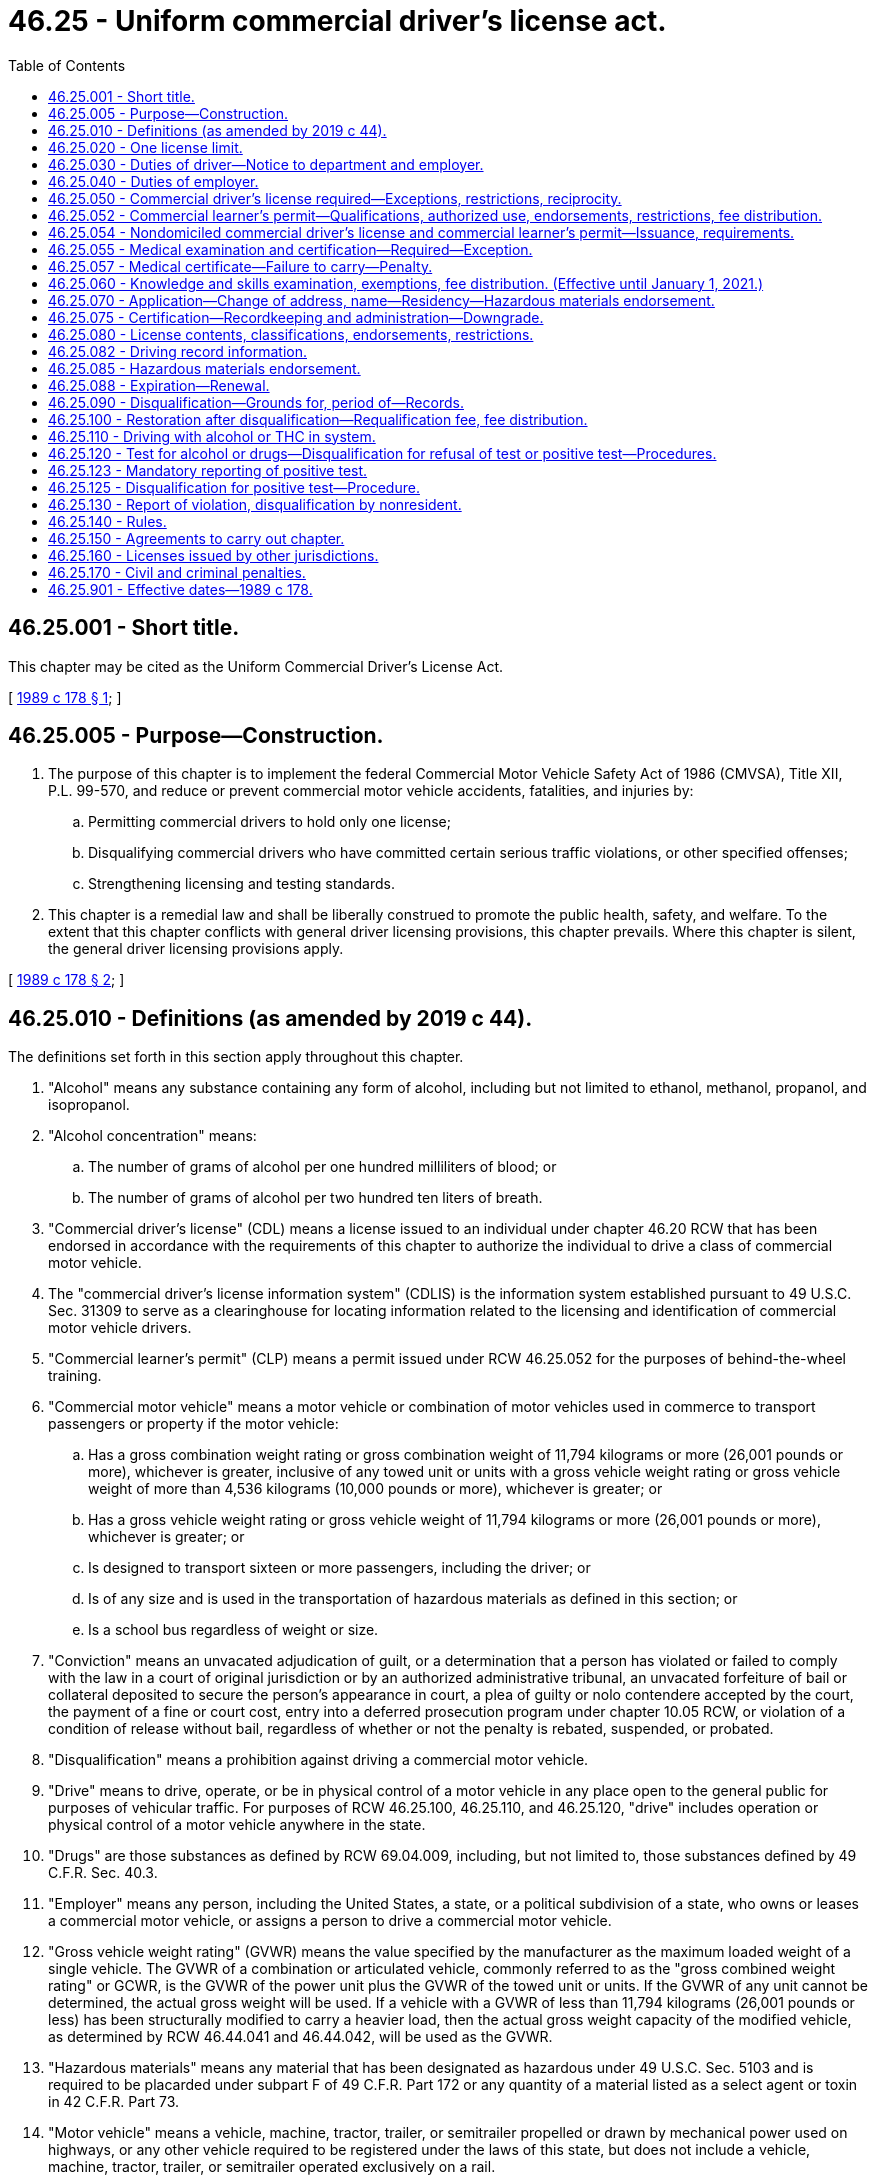 = 46.25 - Uniform commercial driver's license act.
:toc:

== 46.25.001 - Short title.
This chapter may be cited as the Uniform Commercial Driver's License Act.

[ http://leg.wa.gov/CodeReviser/documents/sessionlaw/1989c178.pdf?cite=1989%20c%20178%20§%201[1989 c 178 § 1]; ]

== 46.25.005 - Purpose—Construction.
. The purpose of this chapter is to implement the federal Commercial Motor Vehicle Safety Act of 1986 (CMVSA), Title XII, P.L. 99-570, and reduce or prevent commercial motor vehicle accidents, fatalities, and injuries by:

.. Permitting commercial drivers to hold only one license;

.. Disqualifying commercial drivers who have committed certain serious traffic violations, or other specified offenses;

.. Strengthening licensing and testing standards.

. This chapter is a remedial law and shall be liberally construed to promote the public health, safety, and welfare. To the extent that this chapter conflicts with general driver licensing provisions, this chapter prevails. Where this chapter is silent, the general driver licensing provisions apply.

[ http://leg.wa.gov/CodeReviser/documents/sessionlaw/1989c178.pdf?cite=1989%20c%20178%20§%202[1989 c 178 § 2]; ]

== 46.25.010 - Definitions (as amended by 2019 c 44).
The definitions set forth in this section apply throughout this chapter.

. "Alcohol" means any substance containing any form of alcohol, including but not limited to ethanol, methanol, propanol, and isopropanol.

. "Alcohol concentration" means:

.. The number of grams of alcohol per one hundred milliliters of blood; or

.. The number of grams of alcohol per two hundred ten liters of breath.

. "Commercial driver's license" (CDL) means a license issued to an individual under chapter 46.20 RCW that has been endorsed in accordance with the requirements of this chapter to authorize the individual to drive a class of commercial motor vehicle.

. The "commercial driver's license information system" (CDLIS) is the information system established pursuant to 49 U.S.C. Sec. 31309 to serve as a clearinghouse for locating information related to the licensing and identification of commercial motor vehicle drivers.

. "Commercial learner's permit" (CLP) means a permit issued under RCW 46.25.052 for the purposes of behind-the-wheel training.

. "Commercial motor vehicle" means a motor vehicle or combination of motor vehicles used in commerce to transport passengers or property if the motor vehicle:

.. Has a gross combination weight rating or gross combination weight of 11,794 kilograms or more (26,001 pounds or more), whichever is greater, inclusive of any towed unit or units with a gross vehicle weight rating or gross vehicle weight of more than 4,536 kilograms (10,000 pounds ((or more))), whichever is greater; or

.. Has a gross vehicle weight rating or gross vehicle weight of 11,794 kilograms or more (26,001 pounds or more), whichever is greater; or

.. Is designed to transport sixteen or more passengers, including the driver; or

.. Is of any size and is used in the transportation of hazardous materials as defined in this section; or

.. Is a school bus regardless of weight or size.

. "Conviction" means an unvacated adjudication of guilt, or a determination that a person has violated or failed to comply with the law in a court of original jurisdiction or by an authorized administrative tribunal, an unvacated forfeiture of bail or collateral deposited to secure the person's appearance in court, a plea of guilty or nolo contendere accepted by the court, the payment of a fine or court cost, entry into a deferred prosecution program under chapter 10.05 RCW, or violation of a condition of release without bail, regardless of whether or not the penalty is rebated, suspended, or probated.

. "Disqualification" means a prohibition against driving a commercial motor vehicle.

. "Drive" means to drive, operate, or be in physical control of a motor vehicle in any place open to the general public for purposes of vehicular traffic. For purposes of RCW 46.25.100, 46.25.110, and 46.25.120, "drive" includes operation or physical control of a motor vehicle anywhere in the state.

. "Drugs" are those substances as defined by RCW 69.04.009, including, but not limited to, those substances defined by 49 C.F.R. Sec. 40.3.

. "Employer" means any person, including the United States, a state, or a political subdivision of a state, who owns or leases a commercial motor vehicle, or assigns a person to drive a commercial motor vehicle.

. "Gross vehicle weight rating" (GVWR) means the value specified by the manufacturer as the maximum loaded weight of a single vehicle. The GVWR of a combination or articulated vehicle, commonly referred to as the "gross combined weight rating" or GCWR, is the GVWR of the power unit plus the GVWR of the towed unit or units. If the GVWR of any unit cannot be determined, the actual gross weight will be used. If a vehicle with a GVWR of less than 11,794 kilograms (26,001 pounds or less) has been structurally modified to carry a heavier load, then the actual gross weight capacity of the modified vehicle, as determined by RCW 46.44.041 and 46.44.042, will be used as the GVWR.

. "Hazardous materials" means any material that has been designated as hazardous under 49 U.S.C. Sec. 5103 and is required to be placarded under subpart F of 49 C.F.R. Part 172 or any quantity of a material listed as a select agent or toxin in 42 C.F.R. Part 73.

. "Motor vehicle" means a vehicle, machine, tractor, trailer, or semitrailer propelled or drawn by mechanical power used on highways, or any other vehicle required to be registered under the laws of this state, but does not include a vehicle, machine, tractor, trailer, or semitrailer operated exclusively on a rail.

. [Empty]
.. "Nondomiciled CLP or CDL" means a permit or license, respectively, issued under RCW 46.25.054 to a person who meets one of the following criteria:

... Is domiciled in a foreign country as provided in 49 C.F.R. Sec. 383.23(b)(1) as it existed on October 1, 2017, or such subsequent date as may be provided by the department by rule, consistent with the purposes of this section; or

... Is domiciled in another state as provided in 49 C.F.R. Sec. 383.23(b)(2) as it existed on October 1, 2017, or such subsequent date as may be provided by the department by rule, consistent with the purposes of this section.

.. The definition in this subsection (15) applies exclusively to the use of the term in this chapter and is not to be applied in any other chapter of the Revised Code of Washington.

. "Out-of-service order" means a declaration by an authorized enforcement officer of a federal, state, Canadian, Mexican, or local jurisdiction that a driver, a commercial motor vehicle, or a motor carrier operation is out-of-service pursuant to 49 C.F.R. Secs. 386.72, 392.5, 395.13, 396.9, or compatible laws, or the North American uniform out-of-service criteria.

. "Positive alcohol confirmation test" means an alcohol confirmation test that:

.. Has been conducted by a breath alcohol technician under 49 C.F.R. Part 40; and

.. Indicates an alcohol concentration of 0.04 or more.

A report that a person has refused an alcohol test, under circumstances that constitute the refusal of an alcohol test under 49 C.F.R. Part 40, will be considered equivalent to a report of a positive alcohol confirmation test for the purposes of this chapter.

. "School bus" means a commercial motor vehicle used to transport preprimary, primary, or secondary school students from home to school, from school to home, or to and from school-sponsored events. School bus does not include a bus used as a common carrier.

. "Serious traffic violation" means:

.. Excessive speeding, defined as fifteen miles per hour or more in excess of the posted limit;

.. Reckless driving, as defined under state or local law;

.. Driving while using a personal electronic device, defined as a violation of RCW 46.61.672, which includes in the activities it prohibits driving while holding a personal electronic device in either or both hands and using a hand or finger for texting, or an equivalent administrative rule or local law, ordinance, rule, or resolution;

.. A violation of a state or local law relating to motor vehicle traffic control, other than a parking violation, arising in connection with an accident or collision resulting in death to any person;

.. Driving a commercial motor vehicle without obtaining a commercial driver's license;

.. Driving a commercial motor vehicle without a commercial driver's license in the driver's possession; however, any individual who provides proof to the court by the date the individual must appear in court or pay any fine for such a violation, that the individual held a valid CDL on the date the citation was issued, is not guilty of a "serious traffic violation";

.. Driving a commercial motor vehicle without the proper class of commercial driver's license endorsement or endorsements for the specific vehicle group being operated or for the passenger or type of cargo being transported; and

.. Any other violation of a state or local law relating to motor vehicle traffic control, other than a parking violation, that the department determines by rule to be serious.

. "State" means a state of the United States and the District of Columbia.

. "Substance abuse professional" means an alcohol and drug specialist meeting the credentials, knowledge, training, and continuing education requirements of 49 C.F.R. Sec. 40.281.

. "Tank vehicle" means any commercial motor vehicle that is designed to transport any liquid or gaseous materials within a tank or tanks having an individual rated capacity of more than one hundred nineteen gallons and an aggregate rated capacity of one thousand gallons or more that is either permanently or temporarily attached to the vehicle or the chassis. A commercial motor vehicle transporting an empty storage container tank, not designed for transportation, with a rated capacity of one thousand gallons or more that is temporarily attached to a flatbed trailer is not considered a tank vehicle.

. "Type of driving" means one of the following:

.. "Nonexcepted interstate," which means the CDL or CLP holder or applicant operates or expects to operate in interstate commerce, is both subject to and meets the qualification requirements under 49 C.F.R. Part 391 as it existed on April 30, 2019, or such subsequent date as may be provided by the department by rule, consistent with the purposes of this section, and is required to obtain a medical examiner's certificate under 49 C.F.R. Sec. 391.45 as it existed on April 30, 2019, or such subsequent date as may be provided by the department by rule, consistent with the purposes of this section;

.. "Excepted interstate," which means the CDL or CLP holder or applicant operates or expects to operate in interstate commerce, but engages exclusively in transportation or operations excepted under 49 C.F.R. Secs. 390.3(f), 391.2, 391.68, or 398.3, as they existed on April 30, 2019, or such subsequent date as may be provided by the department by rule, consistent with the purposes of this section, from all or parts of the qualification requirements of 49 C.F.R. Part 391 as it existed on April 30, 2019, or such subsequent date as may be provided by the department by rule, consistent with the purposes of this section, and is required to obtain a medical examiner's certificate in accordance with procedures provided in 49 C.F.R. Sec. 391.45 as it existed on April 30, 2019, or such subsequent date as may be provided by the department by rule, consistent with the purposes of this section;

.. "Nonexcepted intrastate," which means the CDL or CLP holder or applicant operates only in intrastate commerce and is required to obtain a medical examiner's certificate in accordance with procedures provided in 49 C.F.R. Sec. 391.45 as it existed on April 30, 2019, or such subsequent date as may be provided by the department by rule, consistent with the purposes of this section; or

.. "Excepted intrastate," which means the CDL or CLP holder wishes to maintain a CDL or CLP but not operate a commercial motor vehicle without changing his or her self-certification type.

. "United States" means the fifty states and the District of Columbia.

. "Verified positive drug test" means a drug test result or validity testing result from a laboratory certified under the authority of the federal department of health and human services that:

.. Indicates a drug concentration at or above the cutoff concentration established under 49 C.F.R. Sec. 40.87; and

.. Has undergone review and final determination by a medical review officer.

A report that a person has refused a drug test, under circumstances that constitute the refusal of a federal department of transportation drug test under 49 C.F.R. Part 40, will be considered equivalent to a report of a verified positive drug test for the purposes of this chapter.

[ http://lawfilesext.leg.wa.gov/biennium/2019-20/Pdf/Bills/Session%20Laws/Senate/5230.SL.pdf?cite=2019%20c%2044%20§%203[2019 c 44 § 3]; http://lawfilesext.leg.wa.gov/biennium/2019-20/Pdf/Bills/Session%20Laws/Senate/5230.SL.pdf?cite=2019%20c%2044%20§%202[2019 c 44 § 2]; http://lawfilesext.leg.wa.gov/biennium/2017-18/Pdf/Bills/Session%20Laws/House/2696-S.SL.pdf?cite=2018%20c%2049%20§%204[2018 c 49 § 4]; http://lawfilesext.leg.wa.gov/biennium/2017-18/Pdf/Bills/Session%20Laws/Senate/5289-S.SL.pdf?cite=2017%20c%20334%20§%204[2017 c 334 § 4]; http://lawfilesext.leg.wa.gov/biennium/2017-18/Pdf/Bills/Session%20Laws/House/1273-S.SL.pdf?cite=2017%20c%20194%20§%201[2017 c 194 § 1]; http://lawfilesext.leg.wa.gov/biennium/2013-14/Pdf/Bills/Session%20Laws/House/1752-S.SL.pdf?cite=2013%20c%20224%20§%203[2013 c 224 § 3]; http://lawfilesext.leg.wa.gov/biennium/2013-14/Pdf/Bills/Session%20Laws/House/1752-S.SL.pdf?cite=2013%20c%20224%20§%202[2013 c 224 § 2]; http://lawfilesext.leg.wa.gov/biennium/2011-12/Pdf/Bills/Session%20Laws/House/1229.SL.pdf?cite=2011%20c%20227%20§%201[2011 c 227 § 1]; http://lawfilesext.leg.wa.gov/biennium/2009-10/Pdf/Bills/Session%20Laws/Senate/6068.SL.pdf?cite=2009%20c%20181%20§%202[2009 c 181 § 2]; prior:  2006 c 327 § 2; http://lawfilesext.leg.wa.gov/biennium/2005-06/Pdf/Bills/Session%20Laws/Senate/6549.SL.pdf?cite=2006%20c%2050%20§%201[2006 c 50 § 1]; http://lawfilesext.leg.wa.gov/biennium/2005-06/Pdf/Bills/Session%20Laws/House/1266-S.SL.pdf?cite=2005%20c%20325%20§%202[2005 c 325 § 2]; http://lawfilesext.leg.wa.gov/biennium/2003-04/Pdf/Bills/Session%20Laws/House/2532-S.SL.pdf?cite=2004%20c%20187%20§%202[2004 c 187 § 2]; http://lawfilesext.leg.wa.gov/biennium/1995-96/Pdf/Bills/Session%20Laws/Senate/6487-S.SL.pdf?cite=1996%20c%2030%20§%201[1996 c 30 § 1]; http://leg.wa.gov/CodeReviser/documents/sessionlaw/1989c178.pdf?cite=1989%20c%20178%20§%203[1989 c 178 § 3]; ]

== 46.25.020 - One license limit.
No person who drives a commercial motor vehicle may have more than one driver's license.

[ http://leg.wa.gov/CodeReviser/documents/sessionlaw/1989c178.pdf?cite=1989%20c%20178%20§%204[1989 c 178 § 4]; ]

== 46.25.030 - Duties of driver—Notice to department and employer.
. [Empty]
.. A driver of a commercial motor vehicle holding a driver's license issued by this state who is convicted of violating a state law or local ordinance relating to motor vehicle traffic control, in any other state or federal, provincial, territorial, or municipal laws of Canada, other than parking violations, shall notify the department in the manner specified by rule of the department within thirty days of the date of conviction.

.. A driver of a commercial motor vehicle holding a driver's license issued by this state who is convicted of violating a state law or local ordinance relating to motor vehicle traffic control in this or any other state or federal, provincial, territorial, or municipal laws of Canada, other than parking violations, shall notify his or her employer in writing of the conviction within thirty days of the date of conviction.

.. The notification requirements contained in (a) and (b) of this subsection as they relate to the federal, provincial, territorial, or municipal laws of Canada become effective only when the federal law or federal rules are changed to require the notification or a bilateral or multilateral agreement is entered into between the state of Washington and any Canadian province implementing essentially the same standards of regulation and penalties of all parties as encompassed in this chapter.

. A driver whose driver's license is suspended, revoked, or canceled by a state, who loses the privilege to drive a commercial motor vehicle in a state for any period, or who is disqualified from driving a commercial motor vehicle for any period, shall notify his or her employer of that fact before the end of the business day following the day the driver received notice of that fact.

. A person who applies to be a commercial motor vehicle driver shall provide the employer, at the time of the application, with the following information for the ten years preceding the date of application:

.. A list of the names and addresses of the applicant's previous employers for which the applicant was a driver of a commercial motor vehicle;

.. The dates between which the applicant drove for each employer; and

.. The reason for leaving that employer.

The applicant shall certify that all information furnished is true and complete. An employer may require an applicant to provide additional information.

[ http://leg.wa.gov/CodeReviser/documents/sessionlaw/1989c178.pdf?cite=1989%20c%20178%20§%205[1989 c 178 § 5]; ]

== 46.25.040 - Duties of employer.
. An employer shall require the applicant to provide the information specified in RCW 46.25.030(3).

. No employer may knowingly allow, permit, or authorize a driver to drive a commercial motor vehicle during any period:

.. In which the driver has a driver's license suspended, revoked, or canceled by a state, has lost the privilege to drive a commercial motor vehicle in a state, or has been disqualified from driving a commercial motor vehicle; or

.. In which the driver has more than one driver's license.

[ http://leg.wa.gov/CodeReviser/documents/sessionlaw/1989c178.pdf?cite=1989%20c%20178%20§%206[1989 c 178 § 6]; ]

== 46.25.050 - Commercial driver's license required—Exceptions, restrictions, reciprocity.
. Drivers of commercial motor vehicles must obtain a commercial driver's license as required under this chapter. Except when driving under a commercial learner's permit and a valid driver's license and accompanied by the holder of a commercial driver's license valid for the vehicle being driven, no person may drive a commercial motor vehicle unless the person holds and is in immediate possession of a commercial driver's license and applicable endorsements valid for the vehicle they are driving. However, this requirement does not apply to any person:

.. Who is the operator of a farm vehicle, and the vehicle is:

... Controlled and operated by a farmer;

... Used to transport either agricultural products, which in this section include Christmas trees and wood products harvested from private tree farms and transported by vehicles weighing no more than forty thousand pounds licensed gross vehicle weight, farm machinery, farm supplies, animal manure, animal manure compost, or any combination of those materials to or from a farm;

... Not used in the operations of a common or contract motor carrier; and

... Used within one hundred fifty miles of the person's farm; or

.. Who is a firefighter or law enforcement officer operating emergency equipment, and:

... The firefighter or law enforcement officer has successfully completed a driver training course approved by the director; and

... The firefighter or law enforcement officer carries a certificate attesting to the successful completion of the approved training course; or

.. Who is operating a recreational vehicle for noncommercial purposes. As used in this section, "recreational vehicle" includes a vehicle towing a horse trailer for a noncommercial purpose; or

.. Who is operating a commercial motor vehicle for military purposes. This exception is applicable to active duty military personnel; members of the military reserves; members of the national guard on active duty, including personnel on full-time national guard duty, personnel on part-time national guard training, and national guard military technicians (civilians who are required to wear military uniforms); and active duty United States coast guard personnel. This exception is not applicable to United States reserve technicians; or

.. Who is a collector truck operator using the vehicle in accordance with RCW 46.25.010.

. No person may drive a commercial motor vehicle while his or her driving privilege is suspended, revoked, or canceled, while subject to disqualification, or in violation of an out-of-service order. Violations of this subsection shall be punished in the same way as violations of RCW 46.20.342(1).

. The department must, to the extent possible, enter into reciprocity agreements with adjoining states to allow the waivers described in subsection (1) of this section to apply to drivers holding commercial driver's licenses from those adjoining states.

[ http://lawfilesext.leg.wa.gov/biennium/2019-20/Pdf/Bills/Session%20Laws/Senate/5763-S.SL.pdf?cite=2019%20c%20195%20§%202[2019 c 195 § 2]; http://lawfilesext.leg.wa.gov/biennium/2013-14/Pdf/Bills/Session%20Laws/House/1752-S.SL.pdf?cite=2013%20c%20224%20§%204[2013 c 224 § 4]; http://lawfilesext.leg.wa.gov/biennium/2011-12/Pdf/Bills/Session%20Laws/House/1966-S.SL.pdf?cite=2011%20c%20142%20§%201[2011 c 142 § 1]; http://lawfilesext.leg.wa.gov/biennium/2005-06/Pdf/Bills/Session%20Laws/Senate/6552-S.SL.pdf?cite=2006%20c%20327%20§%203[2006 c 327 § 3]; http://lawfilesext.leg.wa.gov/biennium/1995-96/Pdf/Bills/Session%20Laws/House/1270-S.SL.pdf?cite=1995%20c%20393%20§%201[1995 c 393 § 1]; http://leg.wa.gov/CodeReviser/documents/sessionlaw/1990c56.pdf?cite=1990%20c%2056%20§%201[1990 c 56 § 1]; http://leg.wa.gov/CodeReviser/documents/sessionlaw/1989c178.pdf?cite=1989%20c%20178%20§%207[1989 c 178 § 7]; ]

== 46.25.052 - Commercial learner's permit—Qualifications, authorized use, endorsements, restrictions, fee distribution.
. The department may issue a CLP to an applicant who is at least eighteen years of age and holds a valid Washington state driver's license and who has:

.. Submitted an application on a form or in a format provided by the department;

.. Passed the general knowledge examination required for issuance of a CDL under RCW 46.25.060 for the commercial motor vehicle classification in which the applicant operates or expects to operate; and

.. Paid the appropriate examination fee or fees and an application fee of ten dollars until June 30, 2016, and forty dollars beginning July 1, 2016.

. A CLP must be marked "commercial learner's permit" or "CLP," and must be, to the maximum extent practicable, tamperproof. Other than a photograph of the applicant, it must include, but not be limited to, the information required on a CDL under RCW 46.25.080(1).

. The holder of a CLP may drive a commercial motor vehicle on a highway only when in possession of a valid driver's license and accompanied by the holder of a valid CDL who has the proper CDL classification and endorsement or endorsements necessary to operate the commercial motor vehicle. The CDL holder must at all times be physically present in the front seat of the vehicle next to the CLP holder or, in the case of a passenger vehicle, directly behind or in the first row behind the driver and must have the CLP holder under observation and direct supervision.

. A CLP may be classified in the same manner as a CDL under RCW 46.25.080(2)(a).

. CLPs may be issued with only P, S, or N endorsements as described in RCW 46.25.080(2)(b).

.. The holder of a CLP with a P endorsement must have taken and passed the P endorsement knowledge examination. The holder of a CLP with a P endorsement is prohibited from operating a commercial motor vehicle carrying passengers other than authorized employees or representatives of the department and the federal motor carrier safety administration, examiners, other trainees, and the CDL holder accompanying the CLP holder as required under subsection (2) of this section. The P endorsement must be class specific.

.. The holder of a CLP with an S endorsement must have taken and passed the S endorsement knowledge examination. The holder of a CLP with an S endorsement is prohibited from operating a school bus with passengers other than authorized employees or representatives of the department and the federal motor carrier safety administration, examiners, other trainees, and the CDL holder accompanying the CLP holder as required under subsection (2) of this section.

.. The holder of a CLP with an N endorsement must have taken and passed the N endorsement knowledge examination. The holder of a CLP with an N endorsement may only operate an empty tank vehicle and is prohibited from operating any tank vehicle that previously contained hazardous materials and has not been purged of any residue.

. A CLP may be issued with appropriate restrictions as described in RCW 46.25.080(2)(c). In addition, a CLP may be issued with the following restrictions:

.. "P" restricts the driver from operating a bus with passengers;

.. "X" restricts the driver from operating a tank vehicle that contains cargo; and

.. Any restriction as established by rule of the department.

. The holder of a CLP is not authorized to operate a commercial motor vehicle transporting hazardous materials.

. A CLP may not be issued for a period to exceed one hundred eighty days. The department may renew the CLP for one additional one hundred eighty-day period without requiring the CLP holder to retake the general and endorsement knowledge examinations.

. The department must transmit the fees collected for CLPs to the state treasurer for deposit in the highway safety fund unless prior to July 1, 2023, the actions described in (a) or (b) of this subsection occur, in which case the portion of the revenue that is the result of the fee increased in section 206, chapter 44, Laws of 2015 3rd sp. sess. must be distributed to the connecting Washington account created under RCW 46.68.395.

.. Any state agency files a notice of rule making under chapter 34.05 RCW for a rule regarding a fuel standard based upon or defined by the carbon intensity of fuel, including a low carbon fuel standard or clean fuel standard.

.. Any state agency otherwise enacts, adopts, orders, or in any way implements a fuel standard based upon or defined by the carbon intensity of fuel, including a low carbon fuel standard or clean fuel standard.

.. Nothing in this subsection acknowledges, establishes, or creates legal authority for the department of ecology or any other state agency to enact, adopt, order, or in any way implement a fuel standard based upon or defined by the carbon intensity of fuel, including a low carbon fuel standard or clean fuel standard.

[ http://lawfilesext.leg.wa.gov/biennium/2015-16/Pdf/Bills/Session%20Laws/Senate/5987-S.SL.pdf?cite=2015%203rd%20sp.s.%20c%2044%20§%20206[2015 3rd sp.s. c 44 § 206]; http://lawfilesext.leg.wa.gov/biennium/2013-14/Pdf/Bills/Session%20Laws/House/1752-S.SL.pdf?cite=2013%20c%20224%20§%205[2013 c 224 § 5]; ]

== 46.25.054 - Nondomiciled commercial driver's license and commercial learner's permit—Issuance, requirements.
. The department may issue a nondomiciled CLP or CDL to a person who meets one of the following criteria:

.. Is domiciled in a foreign country as provided in 49 C.F.R. Sec. 383.23(b)(1) as it existed on October 1, 2017, or such subsequent date as may be provided by the department by rule, consistent with the purposes of this section; or

.. Is domiciled in another state as provided in 49 C.F.R. Sec. 383.23(b)(2) as it existed on October 1, 2017, or such subsequent date as may be provided by the department by rule, consistent with the purposes of this section.

. A person applying for a nondomiciled CLP or CDL must:

.. Surrender any nonresident or nondomiciled CLP or CDL issued by another state;

.. Be in possession of a valid driver's license issued by this state or by his or her jurisdiction of domicile;

.. Meet the requirements of 49 C.F.R. Sec. 383.71(f) as it existed on October 1, 2017, or such subsequent date as may be provided by the department by rule, consistent with the purposes of this section; and

.. Be otherwise eligible and meet the applicable requirements for the issuance of a CLP or CDL under this chapter, including the payment of all appropriate fees.

. Before issuing a nondomiciled CLP or CDL, the department must establish the practical capability of disqualifying the person under the conditions applicable to a CLP or CDL issued to a resident of this state.

. A nondomiciled CLP or CDL issued under this section:

.. Must be marked "non-domiciled" on the face of the document;

.. Must include the information, be issued with the appropriate classifications, endorsements, and restrictions, and, except as may be limited under subsection (5) of this section, expire and be subject to renewal in the same manner as required for a CLP or CDL issued under this chapter;

.. Permits operation of a commercial motor vehicle to the same extent as a CLP or CDL issued under this section; and

.. Is valid only when accompanied by a valid driver's license issued by this state or by the person's jurisdiction of domicile.

. A nondomiciled CLP or CDL issued to an individual who has temporary lawful status or valid employment authorization in the United States:

.. Is valid only when accompanied by an unexpired employment authorization document issued by the United States citizenship and immigration services or an unexpired foreign passport accompanied by an approved I-94 form documenting the applicant's most recent admittance into the United States;

.. Must expire no later than the expiration of the individual's employment authorization document or authorized stay in the United States, or if there is no expiration date for the employment authorization or authorized stay, one year from the date of issuance; and

.. May be renewed if the individual presents valid documentary evidence that the employment authorization document or temporary lawful status in the United States is still in effect or has been extended.

. A person who has been issued a nondomiciled CLP or CDL:

.. Is subject to all applicable requirements for and disqualifications from operating a commercial motor vehicle as provided under this chapter and is subject to the withdrawal of driving privileges as provided by this title; and

.. Must notify the department of the issuance of any disqualifications or license suspensions or revocations, whether in the United States or in the person's jurisdiction of domicile.

[ http://lawfilesext.leg.wa.gov/biennium/2017-18/Pdf/Bills/Session%20Laws/House/1273-S.SL.pdf?cite=2017%20c%20194%20§%204[2017 c 194 § 4]; http://lawfilesext.leg.wa.gov/biennium/2017-18/Pdf/Bills/Session%20Laws/House/1273-S.SL.pdf?cite=2017%20c%20194%20§%203[2017 c 194 § 3]; ]

== 46.25.055 - Medical examination and certification—Required—Exception.
Except as provided in 49 C.F.R. Sec. 391.67 as it existed on April 30, 2019, or such subsequent date as may be provided by the department by rule, consistent with the purposes of this section, a person may not drive a commercial motor vehicle unless he or she is physically qualified to do so and is medically examined and certified in accordance with procedures provided in 49 C.F.R. Sec. 391.43 as it existed on April 30, 2019, or such subsequent date as may be provided by the department by rule, consistent with the purposes of this section.

[ http://lawfilesext.leg.wa.gov/biennium/2017-18/Pdf/Bills/Session%20Laws/House/2696-S.SL.pdf?cite=2018%20c%2049%20§%201[2018 c 49 § 1]; http://lawfilesext.leg.wa.gov/biennium/2003-04/Pdf/Bills/Session%20Laws/House/1597-S.SL.pdf?cite=2003%20c%20195%20§%203[2003 c 195 § 3]; ]

== 46.25.057 - Medical certificate—Failure to carry—Penalty.
. It is a traffic infraction for a licensee under this chapter to drive a commercial vehicle while downgraded for not maintaining a current medical certificate with the department.

. A person who violates this section is subject to a penalty of two hundred fifty dollars. If the person appears in person before the court or submits by mail written proof that he or she had, at the time the infraction took place, the medical examiner's certificate, the court shall reduce the penalty to fifty dollars.

[ http://lawfilesext.leg.wa.gov/biennium/2017-18/Pdf/Bills/Session%20Laws/House/2696-S.SL.pdf?cite=2018%20c%2049%20§%202[2018 c 49 § 2]; http://lawfilesext.leg.wa.gov/biennium/2003-04/Pdf/Bills/Session%20Laws/House/1597-S.SL.pdf?cite=2003%20c%20195%20§%204[2003 c 195 § 4]; ]

== 46.25.060 - Knowledge and skills examination, exemptions, fee distribution. (Effective until January 1, 2021.)
. [Empty]
.. No person may be issued a commercial driver's license unless that person:

... Is a resident of this state;

... Has successfully completed a course of instruction in the operation of a commercial motor vehicle that has been approved by the director or has been certified by an employer as having the skills and training necessary to operate a commercial motor vehicle safely;

... If he or she does not hold a valid commercial driver's license of the appropriate classification, has been issued a commercial learner's permit under RCW 46.25.052; and

... Has passed a knowledge and skills examination for driving a commercial motor vehicle that complies with minimum federal standards established by federal regulation enumerated in 49 C.F.R. Part 383, subparts F, G, and H, in addition to other requirements imposed by state law or federal regulation. The department may not allow the person to take the skills examination during the first fourteen days after initial issuance of the person's commercial learner's permit. The examinations must be prescribed and conducted by the department.

.. In addition to the fee charged for issuance or renewal of any license, the applicant shall pay a fee of no more than ten dollars until June 30, 2016, and thirty-five dollars beginning July 1, 2016, for the classified knowledge examination, classified endorsement knowledge examination, or any combination of classified license and endorsement knowledge examinations. The applicant shall pay a fee of no more than one hundred dollars until June 30, 2016, and two hundred fifty dollars beginning July 1, 2016, for each classified skill examination or combination of classified skill examinations conducted by the department.

.. The department may authorize a person, including an agency of this or another state, an employer, a private driver training facility, or other private institution, or a department, agency, or instrumentality of local government, to administer the skills examination specified by this section under the following conditions:

... The examination is the same which would otherwise be administered by the state;

... The third party has entered into an agreement with the state that complies with the requirements of 49 C.F.R. Sec. 383.75; and

... The director has adopted rules as to the third party testing program and the development and justification for fees charged by any third party.

.. If the applicant's primary use of a commercial driver's license is for any of the following, then the applicant shall pay a fee of no more than seventy-five dollars until June 30, 2016, and two hundred twenty-five dollars beginning July 1, 2016, for the classified skill examination or combination of classified skill examinations whether conducted by the department or a third-party tester:

... Public benefit not-for-profit corporations that are federally supported head start programs; or

... Public benefit not-for-profit corporations that support early childhood education and assistance programs as described in *RCW 43.215.405(2).

.. Beginning July 1, 2016, if the applicant's primary use of a commercial driver's license is to drive a school bus, the applicant shall pay a fee of no more than one hundred dollars for the classified skill examination or combination of classified skill examinations conducted by the department.

.. Beginning July 1, 2016, payment of the examination fees under this subsection entitles the applicant to take the examination up to two times in order to pass.

. [Empty]
.. The department may waive the skills examination and the requirement for completion of a course of instruction in the operation of a commercial motor vehicle specified in this section for a commercial driver's license applicant who meets the requirements of 49 C.F.R. Sec. 383.77.

.. An applicant who operates a commercial motor vehicle for agribusiness purposes is exempt from the course of instruction completion and employer skills and training certification requirements under this section. By January 1, 2010, the department shall submit recommendations regarding the continuance of this exemption to the transportation committees of the legislature. For purposes of this subsection (2)(b), "agribusiness" means a private carrier who in the normal course of business primarily transports:

... Farm machinery, farm equipment, implements of husbandry, farm supplies, and materials used in farming;

... Agricultural inputs, such as seed, feed, fertilizer, and crop protection products;

... Unprocessed agricultural commodities, as defined in RCW 17.21.020, where such commodities are produced by farmers, ranchers, vineyardists, or orchardists; or

... Any combination of (b)(i) through (iii) of this subsection.

The department shall notify the transportation committees of the legislature if the federal government takes action affecting the exemption provided in this subsection (2)(b).

. A commercial driver's license or commercial learner's permit may not be issued to a person while the person is subject to a disqualification from driving a commercial motor vehicle, or while the person's driver's license is suspended, revoked, or canceled in any state, nor may a commercial driver's license be issued to a person who has a commercial driver's license issued by any other state unless the person first surrenders all such licenses, which must be returned to the issuing state for cancellation.

. The fees under this section must be deposited into the highway safety fund unless prior to July 1, 2023, the actions described in (a) or (b) of this subsection occur, in which case the portion of the revenue that is the result of the fee increased in section 207, chapter 44, Laws of 2015 3rd sp. sess. must be distributed to the connecting Washington account created under RCW 46.68.395.

.. Any state agency files a notice of rule making under chapter 34.05 RCW for a rule regarding a fuel standard based upon or defined by the carbon intensity of fuel, including a low carbon fuel standard or clean fuel standard.

.. Any state agency otherwise enacts, adopts, orders, or in any way implements a fuel standard based upon or defined by the carbon intensity of fuel, including a low carbon fuel standard or clean fuel standard.

.. Nothing in this subsection acknowledges, establishes, or creates legal authority for the department of ecology or any other state agency to enact, adopt, order, or in any way implement a fuel standard based upon or defined by the carbon intensity of fuel, including a low carbon fuel standard or clean fuel standard.

[ http://lawfilesext.leg.wa.gov/biennium/2015-16/Pdf/Bills/Session%20Laws/Senate/5987-S.SL.pdf?cite=2015%203rd%20sp.s.%20c%2044%20§%20207[2015 3rd sp.s. c 44 § 207]; http://lawfilesext.leg.wa.gov/biennium/2013-14/Pdf/Bills/Session%20Laws/House/1752-S.SL.pdf?cite=2013%20c%20224%20§%206[2013 c 224 § 6]; http://lawfilesext.leg.wa.gov/biennium/2011-12/Pdf/Bills/Session%20Laws/House/1306.SL.pdf?cite=2011%20c%20153%20§%201[2011 c 153 § 1]; http://lawfilesext.leg.wa.gov/biennium/2009-10/Pdf/Bills/Session%20Laws/House/2223-S.SL.pdf?cite=2009%20c%20339%20§%201[2009 c 339 § 1]; http://lawfilesext.leg.wa.gov/biennium/2007-08/Pdf/Bills/Session%20Laws/House/1267-S.SL.pdf?cite=2007%20c%20418%20§%201[2007 c 418 § 1]; http://lawfilesext.leg.wa.gov/biennium/2003-04/Pdf/Bills/Session%20Laws/House/2532-S.SL.pdf?cite=2004%20c%20187%20§%203[2004 c 187 § 3]; http://lawfilesext.leg.wa.gov/biennium/2001-02/Pdf/Bills/Session%20Laws/Senate/6814-S.SL.pdf?cite=2002%20c%20352%20§%2018[2002 c 352 § 18]; http://leg.wa.gov/CodeReviser/documents/sessionlaw/1989c178.pdf?cite=1989%20c%20178%20§%208[1989 c 178 § 8]; ]

== 46.25.070 - Application—Change of address, name—Residency—Hazardous materials endorsement.
. The application for a commercial driver's license or commercial learner's permit must include the following:

.. The full name and current mailing and residential address of the person;

.. A physical description of the person, including sex, height, weight, and eye color;

.. Date of birth;

.. Except in the case of an applicant for a nondomiciled CLP or CDL who is domiciled in a foreign country and who has not been issued a social security number, the applicant's social security number;

.. The person's signature;

.. Certifications including those required by 49 C.F.R. Sec. 383.71;

.. The names of all states where the applicant has previously been licensed to drive any type of motor vehicle during the previous ten years;

.. Any other information required by the department; and

.. A consent to release driving record information to parties identified in chapter 46.52 RCW and this chapter.

. An applicant for a commercial driver's license or commercial learner's permit, and every licensee seeking to renew his or her license, must meet the requirements of 49 C.F.R. Sec. 383.71 as it existed on July 8, 2014, or such subsequent date as may be provided by the department by rule, consistent with the purposes of this section.

. An applicant for a hazardous materials endorsement must submit an application and comply with federal transportation security administration requirements as specified in 49 C.F.R. Part 1572.

. When a licensee changes his or her name, mailing address, or residence address, the person shall notify the department as provided in RCW 46.20.205.

. No person who has been a resident of this state for thirty days may drive a commercial motor vehicle under the authority of a commercial driver's license issued by another jurisdiction.

[ http://lawfilesext.leg.wa.gov/biennium/2017-18/Pdf/Bills/Session%20Laws/House/1273-S.SL.pdf?cite=2017%20c%20194%20§%202[2017 c 194 § 2]; http://lawfilesext.leg.wa.gov/biennium/2013-14/Pdf/Bills/Session%20Laws/House/1752-S.SL.pdf?cite=2013%20c%20224%20§%207[2013 c 224 § 7]; http://lawfilesext.leg.wa.gov/biennium/2003-04/Pdf/Bills/Session%20Laws/House/2532-S.SL.pdf?cite=2004%20c%20187%20§%204[2004 c 187 § 4]; http://lawfilesext.leg.wa.gov/biennium/2003-04/Pdf/Bills/Session%20Laws/House/1597-S.SL.pdf?cite=2003%20c%20195%20§%202[2003 c 195 § 2]; http://lawfilesext.leg.wa.gov/biennium/1991-92/Pdf/Bills/Session%20Laws/Senate/5290.SL.pdf?cite=1991%20c%2073%20§%202[1991 c 73 § 2]; http://leg.wa.gov/CodeReviser/documents/sessionlaw/1989c178.pdf?cite=1989%20c%20178%20§%209[1989 c 178 § 9]; ]

== 46.25.075 - Certification—Recordkeeping and administration—Downgrade.
. Any person applying for a CDL or CLP must certify that he or she is or expects to be engaged in one of the following types of driving:

.. Nonexcepted interstate;

.. Excepted interstate;

.. Nonexcepted intrastate; or

.. Excepted intrastate.

. A CDL or CLP applicant or holder who certifies under subsection (1)(a), (b), or (c) of this section that he or she is or expects to be engaged in nonexcepted interstate, excepted interstate, or nonexcepted intrastate commerce must provide a copy of a medical examiner's certificate prepared by a medical examiner, as defined in 49 C.F.R. Sec. 390.5 as it existed on April 30, 2019, or such subsequent date as may be provided by the department by rule, consistent with the purposes of this section. A CDL or CLP holder who certifies under subsection (1)(a), (b), or (c) of this section must provide a copy of each subsequently issued medical examiner's certificate.

. For each operator of a commercial motor vehicle required to have a CDL or CLP, the department must meet the following requirements:

.. [Empty]
... The driver's self-certification of type of driving under subsection (1) of this section must be maintained on the driver's record and the CDLIS driver record;

... The copy of a medical examiner's certificate, when provided under subsection (2) of this section, must be retained for three years beyond the date the certificate was issued; and

... When a medical examiner's certificate is provided under subsection (2) of this section, the information required under 49 C.F.R. Sec. 383.73 as it existed on April 30, 2019, or such subsequent date as may be provided by the department by rule, consistent with the purposes of this section must be posted to the CDLIS driver record within ten calendar days from the date provided. The indicator of medical certification status, such as "certified" or "not-certified," must be maintained on the driver's record.

.. Within ten calendar days of the driver's medical certification status expiring or a medical variance expiring or being rescinded, the medical certification status of the driver must be updated to "not-certified."

.. Within ten calendar days of receiving information from the federal motor carrier safety administration or the department regarding issuance or renewal of a medical variance for a driver, the department must update the CDLIS driver record to include the medical variance information.

. Upon receiving an electronic copy of the medical examiner's certificate from the federal motor carrier safety administration, the department must post a medical qualification status of "certified" on the CDLIS driver record for the driver.

. [Empty]
.. If a driver's medical certification or medical variance expires, or the federal motor carrier safety administration or issuing medical examiner notifies the department that a medical variance was removed or rescinded, the department must:

... Notify the driver of his or her "not-certified" medical certification status and that the privilege of operating a commercial motor vehicle will be removed from the CDL or CLP unless the driver provides a current medical certificate or medical variance, or changes his or her self-certification to driving in excepted intrastate commerce; and

... Initiate procedures for downgrading the CDL or CLP. The CDL or CLP downgrade must be completed and recorded within sixty days of the driver's medical certification status becoming "not-certified" to operate a commercial motor vehicle.

.. If a driver fails to provide the department with the certification required in subsection (1) of this section, or a current medical examiner's certificate if the driver self-certifies under subsection (1)(a), (b), or (c) of this section that he or she is operating in nonexcepted interstate, excepted interstate, or nonexcepted intrastate commerce as required in subsection (2) of this section, the department must mark the CDLIS driver record as "not-certified" and initiate a CDL or CLP downgrade in accordance with (a)(ii) of this subsection.

.. A driver whose CDL or CLP has been downgraded under this subsection may restore the CDL or CLP privilege by providing the necessary certifications or medical variance information to the department.

[ http://lawfilesext.leg.wa.gov/biennium/2017-18/Pdf/Bills/Session%20Laws/House/2696-S.SL.pdf?cite=2018%20c%2049%20§%203[2018 c 49 § 3]; http://lawfilesext.leg.wa.gov/biennium/2013-14/Pdf/Bills/Session%20Laws/House/1752-S.SL.pdf?cite=2013%20c%20224%20§%208[2013 c 224 § 8]; http://lawfilesext.leg.wa.gov/biennium/2011-12/Pdf/Bills/Session%20Laws/House/1229.SL.pdf?cite=2011%20c%20227%20§%203[2011 c 227 § 3]; ]

== 46.25.080 - License contents, classifications, endorsements, restrictions.
. The commercial driver's license must be marked "commercial driver's license" or "CDL," and must be, to the maximum extent practicable, tamperproof. It must include, but not be limited to, the following information:

.. The name and residence address of the person;

.. The person's color photograph;

.. A physical description of the person including sex, height, weight, and eye color;

.. Date of birth;

.. The person's social security number or any number or identifier deemed appropriate by the department;

.. The person's signature;

.. The class or type of commercial motor vehicle or vehicles that the person is authorized to drive, together with any endorsements or restrictions;

.. The name of the state; and

.. The dates between which the license is valid.

. Commercial driver's licenses may be issued with the classifications, endorsements, and restrictions set forth in this subsection. The holder of a valid commercial driver's license may drive all vehicles in the class for which that license is issued and all lesser classes of vehicles except motorcycles and vehicles that require an endorsement, unless the proper endorsement appears on the license.

.. Licenses may be classified as follows:

... Class A is a combination vehicle.

... Class B is a heavy straight vehicle.

... Class C is a small vehicle that is:

(A) Designed to transport sixteen or more passengers, including the driver; or

(B) Used in the transportation of hazardous materials.

.. The following endorsements may be placed on a license:

... "H" authorizes the driver to drive a vehicle transporting hazardous materials.

... "T" authorizes driving double and triple trailers.

... "P" authorizes driving vehicles carrying passengers, other than school buses.

... "N" authorizes driving tank vehicles.

.. "X" represents a combination of hazardous materials and tank vehicle endorsements.

.. "S" authorizes driving school buses.

.. The following restrictions may be placed on a license:

... "E" restricts the driver from operating a commercial motor vehicle equipped with a manual transmission.

... "K" restricts the driver from interstate operation of a commercial motor vehicle.

... "L" restricts the driver from operating a commercial motor vehicle equipped with air brakes.

... "M" restricts the driver from operating class A passenger vehicles.

.. "N" restricts the driver from operating class A and B passenger vehicles.

.. "O" restricts the driver from operating tractor-trailer commercial motor vehicles.

.. "V" means that the driver has been issued a medical variance.

.. "Z" restricts the driver from operating a commercial motor vehicle equipped with full air brakes.

.. The license may be issued with additional endorsements and restrictions as established by rule of the director.

[ http://lawfilesext.leg.wa.gov/biennium/2013-14/Pdf/Bills/Session%20Laws/House/1752-S.SL.pdf?cite=2013%20c%20224%20§%209[2013 c 224 § 9]; http://lawfilesext.leg.wa.gov/biennium/2011-12/Pdf/Bills/Session%20Laws/House/1229.SL.pdf?cite=2011%20c%20227%20§%202[2011 c 227 § 2]; http://lawfilesext.leg.wa.gov/biennium/2003-04/Pdf/Bills/Session%20Laws/Senate/5428-S.SL.pdf?cite=2004%20c%20249%20§%208[2004 c 249 § 8]; http://lawfilesext.leg.wa.gov/biennium/2003-04/Pdf/Bills/Session%20Laws/House/2532-S.SL.pdf?cite=2004%20c%20187%20§%205[2004 c 187 § 5]; http://lawfilesext.leg.wa.gov/biennium/1995-96/Pdf/Bills/Session%20Laws/Senate/6487-S.SL.pdf?cite=1996%20c%2030%20§%202[1996 c 30 § 2]; http://leg.wa.gov/CodeReviser/documents/sessionlaw/1989c178.pdf?cite=1989%20c%20178%20§%2010[1989 c 178 § 10]; ]

== 46.25.082 - Driving record information.
. [Empty]
.. Before issuing a CDL or CLP, the department must obtain driving record information:

... Through the commercial driver's license information system;

... Through the national driver register;

... From the current state of record; and

... From all states where the applicant was previously licensed over the last ten years to drive any type of motor vehicle.

.. A driving record check under (a)(iv) of this subsection need only be performed once at the time of initial issuance of a CDL or CLP, provided a notation is made on the driver's record confirming that the driving record check has been made and noting the date it was completed.

. Within ten days after issuing a CDL or CLP, the department must notify the commercial driver's license information system of the information required under 49 C.F.R. Sec. 383.73 as it existed on July 8, 2014, or such subsequent date as may be provided by the department by rule, consistent with the purposes of this section and provide all information required to ensure identification of the person.

[ http://lawfilesext.leg.wa.gov/biennium/2013-14/Pdf/Bills/Session%20Laws/House/1752-S.SL.pdf?cite=2013%20c%20224%20§%2010[2013 c 224 § 10]; ]

== 46.25.085 - Hazardous materials endorsement.
. The department may not issue, renew, upgrade, or transfer a hazardous materials endorsement for a commercial driver's license to any individual authorizing that individual to operate a commercial motor vehicle transporting a hazardous material in commerce unless the federal transportation security administration has determined that the individual does not pose a security risk warranting denial of the endorsement.

. An individual who is prohibited from holding a commercial driver's license with a hazardous materials endorsement under 49 C.F.R. 1572.5 must surrender any hazardous materials endorsement in his or her possession to the department.

. The department may adopt such rules as may be necessary to comply with the provisions of 49 C.F.R. part 1572.

[ http://lawfilesext.leg.wa.gov/biennium/2003-04/Pdf/Bills/Session%20Laws/House/2532-S.SL.pdf?cite=2004%20c%20187%20§%206[2004 c 187 § 6]; ]

== 46.25.088 - Expiration—Renewal.
. A CDL expires in the same manner as provided in RCW 46.20.181.

. When applying for renewal of a CDL, the applicant must:

.. Complete the application form required under RCW 46.25.070(1), providing updated information and required certifications, and meet all the requirements of RCW 46.25.070 and 49 C.F.R. Sec. 383.71;

.. Submit the application to the department in person; and

.. If the applicant wishes to retain a hazardous materials endorsement, take and pass the written test for a hazardous materials endorsement.

[ http://lawfilesext.leg.wa.gov/biennium/2013-14/Pdf/Bills/Session%20Laws/House/1752-S.SL.pdf?cite=2013%20c%20224%20§%2011[2013 c 224 § 11]; ]

== 46.25.090 - Disqualification—Grounds for, period of—Records.
. A person is disqualified from driving a commercial motor vehicle for a period of not less than one year if a report has been received by the department pursuant to RCW 46.20.308 or 46.25.120, or if the person has been convicted of a first violation, within this or any other jurisdiction, of:

.. Driving a motor vehicle under the influence of alcohol or any drug;

.. Driving a commercial motor vehicle while the alcohol concentration in the person's system is 0.04 or more or any measurable amount of THC concentration, or driving a noncommercial motor vehicle while the alcohol concentration in the person's system is 0.08 or more, or is 0.02 or more if the person is under age twenty-one, or with a THC concentration of 5.00 nanograms per milliliter of whole blood or more, or a THC concentration above 0.00 if the person is under the age of twenty-one, as determined by any testing methods approved by law in this state or any other state or jurisdiction;

.. Leaving the scene of an accident involving a motor vehicle driven by the person;

.. Using a motor vehicle in the commission of a felony;

.. Refusing to submit to a test or tests to determine the driver's alcohol concentration or the presence of any drug while driving a motor vehicle;

.. Driving a commercial motor vehicle when, as a result of prior violations committed while operating a commercial motor vehicle, the driver's commercial driver's license is revoked, suspended, or canceled, or the driver is disqualified from operating a commercial motor vehicle;

.. Causing a fatality through the negligent operation of a commercial motor vehicle, including but not limited to the crimes of vehicular homicide and negligent homicide.

If any of the violations set forth in this subsection occurred while transporting hazardous material, the person is disqualified for a period of not less than three years.

. A person is disqualified for life if it has been determined that the person has committed or has been convicted of two or more violations of any of the offenses specified in subsection (1) of this section, or any combination of those offenses, arising from two or more separate incidents.

. The department may adopt rules, in accordance with federal regulations, establishing guidelines, including conditions, under which a disqualification for life under subsection (2) of this section may be reduced to a period of not less than ten years.

. A person is disqualified from driving a commercial motor vehicle for life who uses a motor vehicle in the commission of a felony involving the manufacture, distribution, or dispensing of a controlled substance, as defined by chapter 69.50 RCW, or possession with intent to manufacture, distribute, or dispense a controlled substance, as defined by chapter 69.50 RCW.

. [Empty]
.. A person is disqualified from driving a commercial motor vehicle for a period of:

... Not less than sixty days if:

(A) Convicted of or found to have committed a second serious traffic violation while driving a commercial motor vehicle; or

(B) Convicted of reckless driving, where there has been a prior serious traffic violation; or

... Not less than one hundred twenty days if:

(A) Convicted of or found to have committed a third or subsequent serious traffic violation while driving a commercial motor vehicle; or

(B) Convicted of reckless driving, where there has been two or more prior serious traffic violations.

.. The disqualification period under (a)(ii) of this subsection must be in addition to any other previous period of disqualification.

.. For purposes of determining prior serious traffic violations under this subsection, each conviction of or finding that a driver has committed a serious traffic violation while driving a commercial motor vehicle or noncommercial motor vehicle, arising from a separate incident occurring within a three-year period, must be counted.

. A person is disqualified from driving a commercial motor vehicle for a period of:

.. Not less than one hundred eighty days nor more than one year if convicted of or found to have committed a first violation of an out-of-service order while driving a commercial vehicle;

.. Not less than two years nor more than five years if, during a ten-year period, the person is convicted of or is found to have committed two violations of out-of-service orders while driving a commercial motor vehicle in separate incidents;

.. Not less than three years nor more than five years if, during a ten-year period, the person is convicted of or is found to have committed three or more violations of out-of-service orders while driving commercial motor vehicles in separate incidents;

.. Not less than one hundred eighty days nor more than two years if the person is convicted of or is found to have committed a first violation of an out-of-service order while transporting hazardous materials, or while operating motor vehicles designed to transport sixteen or more passengers, including the driver. A person is disqualified for a period of not less than three years nor more than five years if, during a ten-year period, the person is convicted of or is found to have committed subsequent violations of out-of-service orders, in separate incidents, while transporting hazardous materials, or while operating motor vehicles designed to transport sixteen or more passengers, including the driver.

. A person is disqualified from driving a commercial motor vehicle if a report has been received by the department under RCW 46.25.125 that the person has received a verified positive drug test or positive alcohol confirmation test as part of the testing program conducted under 49 C.F.R. 40. A disqualification under this subsection remains in effect until the person undergoes a drug and alcohol assessment by a substance abuse professional meeting the requirements of 49 C.F.R. 40, and the person presents evidence of satisfactory participation in or successful completion of a drug or alcohol treatment and/or education program as recommended by the substance abuse professional, and until the person has met the requirements of RCW 46.25.100. The substance abuse professional shall forward a diagnostic evaluation and treatment recommendation to the department of licensing for use in determining the person's eligibility for driving a commercial motor vehicle. Persons who are disqualified under this subsection more than twice in a five-year period are disqualified for life.

. [Empty]
.. A person is disqualified from driving a commercial motor vehicle for the period of time specified in (b) of this subsection if he or she is convicted of or is found to have committed one of the following six offenses at a railroad-highway grade crossing while operating a commercial motor vehicle in violation of a federal, state, or local law or regulation:

... For drivers who are not required to always stop, failing to slow down and check that the tracks are clear of an approaching train or other on-track equipment;

... For drivers who are not required to always stop, failing to stop before reaching the crossing, if the tracks are not clear;

... For drivers who are always required to stop, failing to stop before driving onto the crossing;

... For all drivers, failing to have sufficient space to drive completely through the crossing without stopping;

.. For all drivers, failing to obey a traffic control device or the directions of an enforcement officer at the crossing;

.. For all drivers, failing to negotiate a crossing because of insufficient undercarriage clearance.

.. A person is disqualified from driving a commercial motor vehicle for a period of:

... Not less than sixty days if the driver is convicted of or is found to have committed a first violation of a railroad-highway grade crossing violation;

... Not less than one hundred twenty days if the driver is convicted of or is found to have committed a second railroad-highway grade crossing violation in separate incidents within a three-year period;

... Not less than one year if the driver is convicted of or is found to have committed a third or subsequent railroad-highway grade crossing violation in separate incidents within a three-year period.

. A person is disqualified from driving a commercial motor vehicle for not more than one year if a report has been received by the department from the federal motor carrier safety administration that the person's driving has been determined to constitute an imminent hazard as defined by 49 C.F.R. 383.5. A person who is simultaneously disqualified from driving a commercial motor vehicle under this subsection and under other provisions of this chapter, or under 49 C.F.R. 383.52, shall serve those disqualification periods concurrently.

. Within ten days after suspending, revoking, or canceling a commercial driver's license or disqualifying a driver from operating a commercial motor vehicle, the department shall update its records to reflect that action.

[ http://lawfilesext.leg.wa.gov/biennium/2017-18/Pdf/Bills/Session%20Laws/Senate/5227.SL.pdf?cite=2017%20c%2087%20§%205[2017 c 87 § 5]; http://lawfilesext.leg.wa.gov/biennium/2013-14/Pdf/Bills/Session%20Laws/Senate/5912-S2.SL.pdf?cite=2013%202nd%20sp.s.%20c%2035%20§%2010[2013 2nd sp.s. c 35 § 10]; http://lawfilesext.leg.wa.gov/biennium/2011-12/Pdf/Bills/Session%20Laws/House/1229.SL.pdf?cite=2011%20c%20227%20§%204[2011 c 227 § 4]; http://lawfilesext.leg.wa.gov/biennium/2005-06/Pdf/Bills/Session%20Laws/Senate/6552-S.SL.pdf?cite=2006%20c%20327%20§%204[2006 c 327 § 4]; http://lawfilesext.leg.wa.gov/biennium/2005-06/Pdf/Bills/Session%20Laws/House/1266-S.SL.pdf?cite=2005%20c%20325%20§%205[2005 c 325 § 5]; http://lawfilesext.leg.wa.gov/biennium/2003-04/Pdf/Bills/Session%20Laws/House/2532-S.SL.pdf?cite=2004%20c%20187%20§%207[2004 c 187 § 7]; http://lawfilesext.leg.wa.gov/biennium/2001-02/Pdf/Bills/Session%20Laws/Senate/6461-S.SL.pdf?cite=2002%20c%20272%20§%203[2002 c 272 § 3]; http://lawfilesext.leg.wa.gov/biennium/2001-02/Pdf/Bills/Session%20Laws/House/2284.SL.pdf?cite=2002%20c%20193%20§%201[2002 c 193 § 1]; http://lawfilesext.leg.wa.gov/biennium/1995-96/Pdf/Bills/Session%20Laws/Senate/6487-S.SL.pdf?cite=1996%20c%2030%20§%203[1996 c 30 § 3]; http://leg.wa.gov/CodeReviser/documents/sessionlaw/1989c178.pdf?cite=1989%20c%20178%20§%2011[1989 c 178 § 11]; ]

== 46.25.100 - Restoration after disqualification—Requalification fee, fee distribution.
. When a person has been disqualified from operating a commercial motor vehicle, the person is not entitled to have the commercial driver's license or commercial learner's permit restored until after the expiration of the appropriate disqualification period required under RCW 46.25.090 or until the department has received a drug and alcohol assessment and evidence is presented of satisfactory participation in or completion of any required drug or alcohol treatment program for ending the disqualification under RCW 46.25.090(7). After expiration of the appropriate period and upon payment of a requalification fee of twenty dollars until June 30, 2016, and thirty-five dollars beginning July 1, 2016, or one hundred fifty dollars if the person has been disqualified under RCW 46.25.090(7), the person may apply for a new, duplicate, or renewal commercial driver's license or commercial learner's permit as provided by law. If the person has been disqualified for a period of one year or more, the person shall demonstrate that he or she meets the commercial driver's license or commercial learner's permit qualification standards specified in RCW 46.25.060.

. The fees under this section must be deposited into the highway safety fund unless prior to July 1, 2023, the actions described in (a) or (b) of this subsection occur, in which case the portion of the revenue that is the result of the fee increased in section 208, chapter 44, Laws of 2015 3rd sp. sess. must be distributed to the connecting Washington account created under RCW 46.68.395.

.. Any state agency files a notice of rule making under chapter 34.05 RCW for a rule regarding a fuel standard based upon or defined by the carbon intensity of fuel, including a low carbon fuel standard or clean fuel standard.

.. Any state agency otherwise enacts, adopts, orders, or in any way implements a fuel standard based upon or defined by the carbon intensity of fuel, including a low carbon fuel standard or clean fuel standard.

.. Nothing in this subsection acknowledges, establishes, or creates legal authority for the department of ecology or any other state agency to enact, adopt, order, or in any way implement a fuel standard based upon or defined by the carbon intensity of fuel, including a low carbon fuel standard or clean fuel standard.

[ http://lawfilesext.leg.wa.gov/biennium/2015-16/Pdf/Bills/Session%20Laws/Senate/5987-S.SL.pdf?cite=2015%203rd%20sp.s.%20c%2044%20§%20208[2015 3rd sp.s. c 44 § 208]; http://lawfilesext.leg.wa.gov/biennium/2013-14/Pdf/Bills/Session%20Laws/House/1752-S.SL.pdf?cite=2013%20c%20224%20§%2012[2013 c 224 § 12]; http://lawfilesext.leg.wa.gov/biennium/2001-02/Pdf/Bills/Session%20Laws/Senate/6461-S.SL.pdf?cite=2002%20c%20272%20§%204[2002 c 272 § 4]; http://leg.wa.gov/CodeReviser/documents/sessionlaw/1989c178.pdf?cite=1989%20c%20178%20§%2012[1989 c 178 § 12]; ]

== 46.25.110 - Driving with alcohol or THC in system.
. Notwithstanding any other provision of Title 46 RCW, a person may not drive, operate, or be in physical control of a commercial motor vehicle while having alcohol or THC in his or her system.

. Law enforcement or appropriate officials shall issue an out-of-service order valid for twenty-four hours against a person who drives, operates, or is in physical control of a commercial motor vehicle while having alcohol or THC in his or her system or who refuses to take a test to determine his or her alcohol content or THC concentration as provided by RCW 46.25.120.

[ http://lawfilesext.leg.wa.gov/biennium/2013-14/Pdf/Bills/Session%20Laws/Senate/5912-S2.SL.pdf?cite=2013%202nd%20sp.s.%20c%2035%20§%2011[2013 2nd sp.s. c 35 § 11]; http://leg.wa.gov/CodeReviser/documents/sessionlaw/1989c178.pdf?cite=1989%20c%20178%20§%2013[1989 c 178 § 13]; ]

== 46.25.120 - Test for alcohol or drugs—Disqualification for refusal of test or positive test—Procedures.
. A person who drives a commercial motor vehicle within this state is deemed to have given consent, subject to RCW 46.61.506, to take a test or tests of that person's breath for the purpose of determining that person's alcohol concentration.

. A test or tests may be administered at the direction of a law enforcement officer, who after stopping or detaining the commercial motor vehicle driver, has reasonable grounds to believe that driver was driving a commercial motor vehicle while having alcohol in his or her system or while under the influence of any drug.

. The law enforcement officer requesting the test under subsection (1) of this section shall warn the person requested to submit to the test that a refusal to submit will result in that person being disqualified from operating a commercial motor vehicle under RCW 46.25.090.

. A law enforcement officer who at the time of stopping or detaining a commercial motor vehicle driver has reasonable grounds to believe that driver was driving a commercial motor vehicle while having alcohol, marijuana, or any drug in his or her system or while under the influence of alcohol, marijuana, or any drug may obtain a blood test pursuant to a search warrant, a valid waiver of the warrant requirement, when exigent circumstances exist, or under any other authority of law.

. If the person refuses testing, or a test is administered that discloses an alcohol concentration of 0.04 or more or any measurable amount of THC concentration, the law enforcement officer shall submit a sworn report to the department certifying that the test was requested pursuant to subsection (1) of this section or a blood test was administered pursuant to subsection (4) of this section and that the person refused to submit to testing, or a test was administered that disclosed an alcohol concentration of 0.04 or more or any measurable amount of THC concentration.

. Upon receipt of the sworn report of a law enforcement officer under subsection (5) of this section, the department shall disqualify the driver from driving a commercial motor vehicle under RCW 46.25.090, subject to the hearing provisions of RCW 46.20.329 and 46.20.332. The hearing shall be conducted in the county of the arrest. For the purposes of this section, the hearing shall cover the issues of whether a law enforcement officer had reasonable grounds to believe the person had been driving or was in actual physical control of a commercial motor vehicle within this state while having alcohol in the person's system or while under the influence of any drug, whether the person refused to submit to the test or tests upon request of the officer after having been informed that the refusal would result in the disqualification of the person from driving a commercial motor vehicle, if applicable, and, if the test was administered, whether the results indicated an alcohol concentration of 0.04 percent or more or any measurable amount of THC concentration. The department shall order that the disqualification of the person either be rescinded or sustained. Any decision by the department disqualifying a person from driving a commercial motor vehicle is stayed and does not take effect while a formal hearing is pending under this section or during the pendency of a subsequent appeal to superior court so long as there is no conviction for a moving violation or no finding that the person has committed a traffic infraction that is a moving violation during the pendency of the hearing and appeal. If the disqualification of the person is sustained after the hearing, the person who is disqualified may file a petition in the superior court of the county of arrest to review the final order of disqualification by the department in the manner provided in RCW 46.20.334.

. If a motor carrier or employer who is required to have a testing program under 49 C.F.R. 382 knows that a commercial driver in his or her employ has refused to submit to testing under this section and has not been disqualified from driving a commercial motor vehicle, the employer may notify law enforcement or his or her medical review officer or breath alcohol technician that the driver has refused to submit to the required testing.

. The hearing provisions of this section do not apply to those persons disqualified from driving a commercial motor vehicle under RCW 46.25.090(7).

[ http://lawfilesext.leg.wa.gov/biennium/2015-16/Pdf/Bills/Session%20Laws/House/1276-S2.SL.pdf?cite=2015%202nd%20sp.s.%20c%203%20§%207[2015 2nd sp.s. c 3 § 7]; http://lawfilesext.leg.wa.gov/biennium/2013-14/Pdf/Bills/Session%20Laws/Senate/5912-S2.SL.pdf?cite=2013%202nd%20sp.s.%20c%2035%20§%2012[2013 2nd sp.s. c 35 § 12]; http://lawfilesext.leg.wa.gov/biennium/2005-06/Pdf/Bills/Session%20Laws/Senate/6552-S.SL.pdf?cite=2006%20c%20327%20§%205[2006 c 327 § 5]; http://lawfilesext.leg.wa.gov/biennium/2001-02/Pdf/Bills/Session%20Laws/Senate/6461-S.SL.pdf?cite=2002%20c%20272%20§%205[2002 c 272 § 5]; http://lawfilesext.leg.wa.gov/biennium/1997-98/Pdf/Bills/Session%20Laws/House/1501-S2.SL.pdf?cite=1998%20c%2041%20§%206[1998 c 41 § 6]; http://leg.wa.gov/CodeReviser/documents/sessionlaw/1990c250.pdf?cite=1990%20c%20250%20§%2050[1990 c 250 § 50]; http://leg.wa.gov/CodeReviser/documents/sessionlaw/1989c178.pdf?cite=1989%20c%20178%20§%2014[1989 c 178 § 14]; ]

== 46.25.123 - Mandatory reporting of positive test.
. All medical review officers or breath alcohol technicians hired by or under contract to a motor carrier or employer who employs drivers who operate commercial motor vehicles and who is required to have a testing program conducted under the procedures established by 49 C.F.R. 40 or to a consortium the carrier or employer belongs to, as defined in 49 C.F.R. 40.3, shall report the finding of a commercial motor vehicle driver's verified positive drug test or positive alcohol confirmation test to the department of licensing on a form provided by the department. If the employer is required to have a testing program under 49 C.F.R. 655, a report of a verified positive drug test or positive alcohol confirmation test must not be forwarded to the department under this subsection unless the test is a preemployment drug test conducted under 49 C.F.R. 655.41 or a preemployment alcohol test conducted under 49 C.F.R. 655.42.

. [Empty]
.. A motor carrier or employer who employs drivers who operate commercial motor vehicles and who is required to have a testing program conducted under the procedures established by 49 C.F.R. 40, or the consortium the carrier or employer belongs to, must report a refusal by a commercial motor vehicle driver to take a drug or alcohol test, under circumstances that constitute the refusal of a test under 49 C.F.R. 40 and where such refusal has not been reported by a medical review officer or breath alcohol technician, to the department of licensing on a form provided by the department.

.. An employer who is required to have a testing program under 49 C.F.R. 655 must report a commercial motor vehicle driver's verified positive drug test or a positive alcohol confirmation test when: (i) The driver's employment has been terminated or the driver has resigned; (ii) any grievance process, up to but not including arbitration, has been concluded; and (iii) at the time of termination or resignation the driver has not been cleared to return to safety-sensitive functions.

. Motor carriers, employers, or consortiums shall make it a written condition of their contract or agreement with a medical review officer or breath alcohol technician, regardless of the state where the medical review officer or breath alcohol technician is located, that the medical review officer or breath alcohol technician is required to report all Washington state licensed drivers who have a verified positive drug test or positive alcohol confirmation test to the department of licensing within three business days of the verification or confirmation. Failure to obtain this contractual condition or agreement with the medical review officer or breath alcohol technician by the motor carrier, employer, or consortium, or failure to report a refusal as required by subsection (2) of this section, will result in an administrative fine as provided in RCW 46.32.100 or 81.04.405.

. Substances obtained for testing may not be used for any purpose other than drug or alcohol testing under 49 C.F.R. 40.

[ http://lawfilesext.leg.wa.gov/biennium/2005-06/Pdf/Bills/Session%20Laws/House/1266-S.SL.pdf?cite=2005%20c%20325%20§%203[2005 c 325 § 3]; http://lawfilesext.leg.wa.gov/biennium/2001-02/Pdf/Bills/Session%20Laws/Senate/6461-S.SL.pdf?cite=2002%20c%20272%20§%201[2002 c 272 § 1]; ]

== 46.25.125 - Disqualification for positive test—Procedure.
. When the department of licensing receives a report from a medical review officer, breath alcohol technician, employer, contractor, or consortium that a driver has a verified positive drug test or positive alcohol confirmation test, as part of the testing program conducted under 49 C.F.R. 40, the department shall disqualify the driver from driving a commercial motor vehicle under RCW 46.25.090(7) subject to a hearing as provided in this section. The department shall notify the person in writing of the disqualification by first-class mail. The notice must explain the procedure for the person to request a hearing.

. A person disqualified from driving a commercial motor vehicle for having a verified positive drug test or positive alcohol confirmation test may request a hearing to challenge the disqualification within twenty days from the date notice is given. If the request for a hearing is mailed, it must be postmarked within twenty days after the department has given notice of the disqualification.

. The hearing must be conducted in the county of the person's residence, except that the department may conduct all or part of the hearing by telephone or other electronic means.

. For the purposes of this section, or for the purpose of a hearing de novo in an appeal to superior court, the hearing must be limited to the following issues: (a) Whether the driver is the person who is the subject of the report; (b) whether the motor carrier, employer, or consortium has a program that is subject to the federal requirements under 49 C.F.R. 40; and (c) whether the medical review officer or breath alcohol technician making the report accurately followed the protocols established to verify or confirm the results, or if the driver refused a test, whether the circumstances constitute the refusal of a test under 49 C.F.R. 40. Evidence may be presented to demonstrate that the test results are a false positive. For the purpose of a hearing under this section, a copy of a positive test result with a declaration by the tester or medical review officer or breath alcohol technician stating the accuracy of the laboratory protocols followed to arrive at the test result is prima facie evidence:

... Of a verified positive drug test or positive alcohol confirmation test result;

... That the motor carrier, employer, or consortium has a program that is subject to the federal requirements under 49 C.F.R. 40; and

... That the medical review officer or breath alcohol technician making the report accurately followed the protocols for testing established to verify or confirm the results.

After the hearing, the department shall order the disqualification of the person either be rescinded or sustained.

. If the person does not request a hearing within the twenty-day time limit, or if the person fails to appear at a hearing, the person has waived the right to a hearing and the department shall sustain the disqualification.

. A decision by the department disqualifying a person from driving a commercial motor vehicle is stayed and does not take effect while a formal hearing is pending under this section or during the pendency of a subsequent appeal to superior court so long as there is no conviction for a moving violation or no finding that the person has committed a traffic infraction that is a moving violation and the department receives no further report of a verified positive drug test or positive alcohol confirmation test during the pendency of the hearing and appeal. If the disqualification is sustained after the hearing, the person who is disqualified may file a petition in the superior court of the county of his or her residence to review the final order of disqualification by the department in the manner provided in RCW 46.20.334.

. The department of licensing may adopt rules specifying further requirements for requesting and conducting a hearing under this section.

. The department of licensing is not civilly liable for damage resulting from disqualifying a driver based on a verified positive drug test or positive alcohol confirmation test result as required by this section or for damage resulting from release of this information that occurs in the normal course of business.

[ http://lawfilesext.leg.wa.gov/biennium/2005-06/Pdf/Bills/Session%20Laws/House/1266-S.SL.pdf?cite=2005%20c%20325%20§%204[2005 c 325 § 4]; http://lawfilesext.leg.wa.gov/biennium/2001-02/Pdf/Bills/Session%20Laws/Senate/6461-S.SL.pdf?cite=2002%20c%20272%20§%202[2002 c 272 § 2]; ]

== 46.25.130 - Report of violation, disqualification by nonresident.
. Within ten days after receiving a report of the conviction of or finding that a traffic infraction has been committed by any nonresident holder of a commercial driver's license or commercial learner's permit, or any nonresident operating a commercial motor vehicle, for any violation of state law or local ordinance relating to motor vehicle traffic control, other than parking violations, the department shall notify the driver licensing authority in the licensing state of the conviction.

. [Empty]
.. No later than ten days after disqualifying any nonresident holder of a commercial driver's license or commercial learner's permit from operating a commercial motor vehicle, or revoking, suspending, or canceling the nonresident driving privileges of the nonresident holder of a commercial driver's license or commercial learner's permit for at least sixty days, the department must notify the state that issued the license of the disqualification, revocation, suspension, or cancellation.

.. The notification must include both the disqualification and the violation that resulted in the disqualification, revocation, suspension, or cancellation. The notification and the information it provides must be recorded on the driver's record.

[ http://lawfilesext.leg.wa.gov/biennium/2013-14/Pdf/Bills/Session%20Laws/House/1752-S.SL.pdf?cite=2013%20c%20224%20§%2013[2013 c 224 § 13]; http://lawfilesext.leg.wa.gov/biennium/2003-04/Pdf/Bills/Session%20Laws/House/2532-S.SL.pdf?cite=2004%20c%20187%20§%208[2004 c 187 § 8]; http://leg.wa.gov/CodeReviser/documents/sessionlaw/1989c178.pdf?cite=1989%20c%20178%20§%2015[1989 c 178 § 15]; ]

== 46.25.140 - Rules.
The department may adopt rules necessary to carry out this chapter.

[ http://leg.wa.gov/CodeReviser/documents/sessionlaw/1989c178.pdf?cite=1989%20c%20178%20§%2016[1989 c 178 § 16]; ]

== 46.25.150 - Agreements to carry out chapter.
The department may enter into or make agreements, arrangements, or declarations to carry out this chapter.

[ http://leg.wa.gov/CodeReviser/documents/sessionlaw/1989c178.pdf?cite=1989%20c%20178%20§%2017[1989 c 178 § 17]; ]

== 46.25.160 - Licenses issued by other jurisdictions.
Notwithstanding any law to the contrary, a person may drive a commercial motor vehicle if the person has a commercial driver's license or commercial learner's permit issued by any state or jurisdiction in accordance with the minimum federal standards for the issuance of commercial motor vehicle driver's licenses or permits, if the person's license or permit is not suspended, revoked, or canceled, and if the person is not disqualified from driving a commercial motor vehicle or is subject to an out-of-service order.

[ http://lawfilesext.leg.wa.gov/biennium/2013-14/Pdf/Bills/Session%20Laws/House/1752-S.SL.pdf?cite=2013%20c%20224%20§%2014[2013 c 224 § 14]; http://lawfilesext.leg.wa.gov/biennium/2003-04/Pdf/Bills/Session%20Laws/House/2532-S.SL.pdf?cite=2004%20c%20187%20§%209[2004 c 187 § 9]; http://leg.wa.gov/CodeReviser/documents/sessionlaw/1989c178.pdf?cite=1989%20c%20178%20§%2018[1989 c 178 § 18]; ]

== 46.25.170 - Civil and criminal penalties.
. A person subject to RCW 81.04.405 who is determined by the utilities and transportation commission, after notice, to have committed an act that is in violation of RCW 46.25.020, 46.25.030, 46.25.040, 46.25.050, or 46.25.110 is liable to Washington state for the civil penalties provided for in RCW 81.04.405.

. A person who violates or fails to comply with, or who procures, aids, or abets in the violation of any provision of RCW 46.25.020, 46.25.030, 46.25.040, 46.25.050, or 46.25.110 is guilty of a gross misdemeanor.

[ http://leg.wa.gov/CodeReviser/documents/sessionlaw/1989c178.pdf?cite=1989%20c%20178%20§%2019[1989 c 178 § 19]; ]

== 46.25.901 - Effective dates—1989 c 178.
Sections 25, 26, 28, and 32 of this act shall take effect on April 1, 1992. The remainder of this act shall take effect on October 1, 1989. The director of licensing may immediately take such steps as are necessary to insure that all sections of this act are implemented on their respective effective dates.

[ http://leg.wa.gov/CodeReviser/documents/sessionlaw/1989c178.pdf?cite=1989%20c%20178%20§%2033[1989 c 178 § 33]; ]

